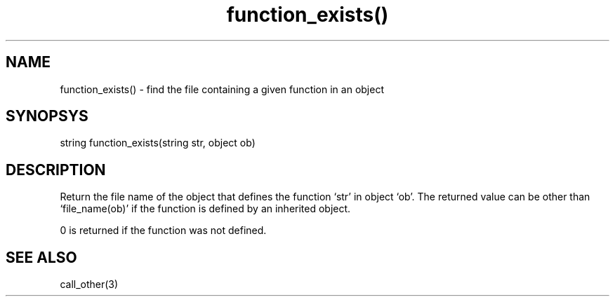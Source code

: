 .\"finds which file defines a given function in a given object
.TH function_exists() 3

.SH NAME
function_exists() - find the file containing a given function in an object 

.SH SYNOPSYS
string function_exists(string str, object ob)

.SH DESCRIPTION
Return the file name of the object that defines the function `str' in
object `ob'. The returned value can be other than `file_name(ob)' if the
function is defined by an inherited object.
.PP
0 is returned if the function was not defined.

.SH SEE ALSO
call_other(3)
